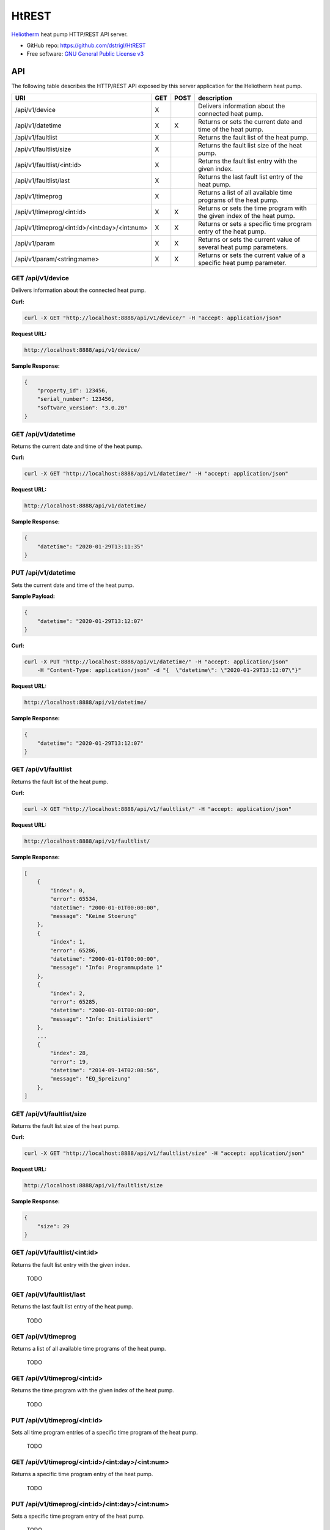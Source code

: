 HtREST
======


.. image:: https://img.shields.io/pypi/v/htrest.svg
        :target: https://pypi.python.org/pypi/htrest

.. image:: https://img.shields.io/travis/dstrigl/htrest.svg
        :target: https://travis-ci.org/dstrigl/htrest

.. image:: https://pyup.io/repos/github/dstrigl/htrest/shield.svg
     :target: https://pyup.io/repos/github/dstrigl/htrest/
     :alt: Updates


`Heliotherm <http://www.heliotherm.com/>`_ heat pump HTTP/REST API server.


* GitHub repo: https://github.com/dstrigl/HtREST
* Free software: `GNU General Public License v3 <https://www.gnu.org/licenses/gpl-3.0.en.html>`_


API
---

The following table describes the HTTP/REST API exposed by this server application for the Heliotherm heat pump.

+-----------------------------------------------+-----+------+----------------------------------------------------------------------------+
| URI                                           | GET | POST | description                                                                |
+===============================================+=====+======+============================================================================+
| /api/v1/device                                | X   |      | Delivers information about the connected heat pump.                        |
+-----------------------------------------------+-----+------+----------------------------------------------------------------------------+
| /api/v1/datetime                              | X   | X    | Returns or sets the current date and time of the heat pump.                |
+-----------------------------------------------+-----+------+----------------------------------------------------------------------------+
| /api/v1/faultlist                             | X   |      | Returns the fault list of the heat pump.                                   |
+-----------------------------------------------+-----+------+----------------------------------------------------------------------------+
| /api/v1/faultlist/size                        | X   |      | Returns the fault list size of the heat pump.                              |
+-----------------------------------------------+-----+------+----------------------------------------------------------------------------+
| /api/v1/faultlist/<int:id>                    | X   |      | Returns the fault list entry with the given index.                         |
+-----------------------------------------------+-----+------+----------------------------------------------------------------------------+
| /api/v1/faultlist/last                        | X   |      | Returns the last fault list entry of the heat pump.                        |
+-----------------------------------------------+-----+------+----------------------------------------------------------------------------+
| /api/v1/timeprog                              | X   |      | Returns a list of all available time programs of the heat pump.            |
+-----------------------------------------------+-----+------+----------------------------------------------------------------------------+
| /api/v1/timeprog/<int:id>                     | X   | X    | Returns or sets the time program with the given index of the heat pump.    |
+-----------------------------------------------+-----+------+----------------------------------------------------------------------------+
| /api/v1/timeprog/<int:id>/<int:day>/<int:num> | X   | X    | Returns or sets a specific time program entry of the heat pump.            |
+-----------------------------------------------+-----+------+----------------------------------------------------------------------------+
| /api/v1/param                                 | X   | X    | Returns or sets the current value of several heat pump parameters.         |
+-----------------------------------------------+-----+------+----------------------------------------------------------------------------+
| /api/v1/param/<string:name>                   | X   | X    | Returns or sets the current value of a specific heat pump parameter.       |
+-----------------------------------------------+-----+------+----------------------------------------------------------------------------+


GET /api/v1/device
~~~~~~~~~~~~~~~~~~

Delivers information about the connected heat pump.

**Curl:**

.. code-block:: console

    curl -X GET "http://localhost:8888/api/v1/device/" -H "accept: application/json"

**Request URL:**

.. code-block:: console

    http://localhost:8888/api/v1/device/

**Sample Response:**

.. code-block:: json

    {
        "property_id": 123456,
        "serial_number": 123456,
        "software_version": "3.0.20"
    }


GET /api/v1/datetime
~~~~~~~~~~~~~~~~~~~~

Returns the current date and time of the heat pump.

**Curl:**

.. code-block:: console

    curl -X GET "http://localhost:8888/api/v1/datetime/" -H "accept: application/json"

**Request URL:**

.. code-block:: console

    http://localhost:8888/api/v1/datetime/

**Sample Response:**

.. code-block:: json

    {
        "datetime": "2020-01-29T13:11:35"
    }


PUT /api/v1/datetime
~~~~~~~~~~~~~~~~~~~~

Sets the current date and time of the heat pump.

**Sample Payload:**

.. code-block:: json

    {
        "datetime": "2020-01-29T13:12:07"
    }

**Curl:**

.. code-block:: console

    curl -X PUT "http://localhost:8888/api/v1/datetime/" -H "accept: application/json"
        -H "Content-Type: application/json" -d "{  \"datetime\": \"2020-01-29T13:12:07\"}"

**Request URL:**

.. code-block:: console

    http://localhost:8888/api/v1/datetime/

**Sample Response:**

.. code-block:: json

    {
        "datetime": "2020-01-29T13:12:07"
    }


GET /api/v1/faultlist
~~~~~~~~~~~~~~~~~~~~~

Returns the fault list of the heat pump.

**Curl:**

.. code-block:: console

    curl -X GET "http://localhost:8888/api/v1/faultlist/" -H "accept: application/json"

**Request URL:**

.. code-block:: console

    http://localhost:8888/api/v1/faultlist/

**Sample Response:**

.. code-block:: json

    [
        {
            "index": 0,
            "error": 65534,
            "datetime": "2000-01-01T00:00:00",
            "message": "Keine Stoerung"
        },
        {
            "index": 1,
            "error": 65286,
            "datetime": "2000-01-01T00:00:00",
            "message": "Info: Programmupdate 1"
        },
        {
            "index": 2,
            "error": 65285,
            "datetime": "2000-01-01T00:00:00",
            "message": "Info: Initialisiert"
        },
        ...
        {
            "index": 28,
            "error": 19,
            "datetime": "2014-09-14T02:08:56",
            "message": "EQ_Spreizung"
        },
    ]


GET /api/v1/faultlist/size
~~~~~~~~~~~~~~~~~~~~~~~~~~

Returns the fault list size of the heat pump.

**Curl:**

.. code-block:: console

    curl -X GET "http://localhost:8888/api/v1/faultlist/size" -H "accept: application/json"

**Request URL:**

.. code-block:: console

    http://localhost:8888/api/v1/faultlist/size

**Sample Response:**

.. code-block:: json

    {
        "size": 29
    }










GET /api/v1/faultlist/<int:id>
~~~~~~~~~~~~~~~~~~~~~~~~~~~~~~

Returns the fault list entry with the given index.

  TODO


GET /api/v1/faultlist/last
~~~~~~~~~~~~~~~~~~~~~~~~~~

Returns the last fault list entry of the heat pump.

  TODO


GET /api/v1/timeprog
~~~~~~~~~~~~~~~~~~~~

Returns a list of all available time programs of the heat pump.

  TODO


GET /api/v1/timeprog/<int:id>
~~~~~~~~~~~~~~~~~~~~~~~~~~~~~

Returns the time program with the given index of the heat pump.

  TODO


PUT /api/v1/timeprog/<int:id>
~~~~~~~~~~~~~~~~~~~~~~~~~~~~~

Sets all time program entries of a specific time program of the heat pump.

  TODO


GET /api/v1/timeprog/<int:id>/<int:day>/<int:num>
~~~~~~~~~~~~~~~~~~~~~~~~~~~~~~~~~~~~~~~~~~~~~~~~~

Returns a specific time program entry of the heat pump.

  TODO


PUT /api/v1/timeprog/<int:id>/<int:day>/<int:num>
~~~~~~~~~~~~~~~~~~~~~~~~~~~~~~~~~~~~~~~~~~~~~~~~~

Sets a specific time program entry of the heat pump.

  TODO


GET /api/v1/param
~~~~~~~~~~~~~~~~~

Returns the current value of a specific heat pump parameter.

  TODO


PUT /api/v1/param
~~~~~~~~~~~~~~~~~

Sets the current value of several heat pump parameters.

  TODO


GET /api/v1/param/<string:name>
~~~~~~~~~~~~~~~~~~~~~~~~~~~~~~~

Returns the current value of a specific heat pump parameter.

  TODO


PUT /api/v1/param/<string:name>
~~~~~~~~~~~~~~~~~~~~~~~~~~~~~~~

Sets the current value of a specific heat pump parameter.

  TODO


Installation
------------

You can install or upgrade ``HtREST`` with:

.. code-block:: console

    $ pip install HtREST --upgrade

Or you can install from source with:

.. code-block:: console

    $ git clone https://github.com/dstrigl/HtREST.git
    $ cd htheatpump
    $ python setup.py install


Disclaimer
----------

.. warning::

   Please note that any incorrect or careless usage of this module as well as
   errors in the implementation can damage your heat pump!

   Therefore, the author does not provide any guarantee or warranty concerning
   to correctness, functionality or performance and does not accept any liability
   for damage caused by this module, examples or mentioned information.

   **Thus, use it on your own risk!**

